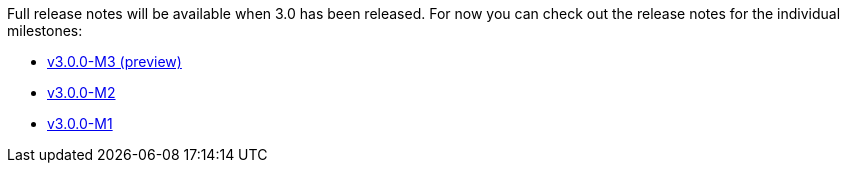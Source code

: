 Full release notes will be available when 3.0 has been released. For now you can check out the release notes for the individual milestones:

- https://github.com/spring-projects/spring-boot/wiki/Spring-Boot-3.0.0-M3-Release-Notes[v3.0.0-M3 (preview)]
- https://github.com/spring-projects/spring-boot/wiki/Spring-Boot-3.0.0-M2-Release-Notes[v3.0.0-M2]
- https://github.com/spring-projects/spring-boot/wiki/Spring-Boot-3.0.0-M1-Release-Notes[v3.0.0-M1]
